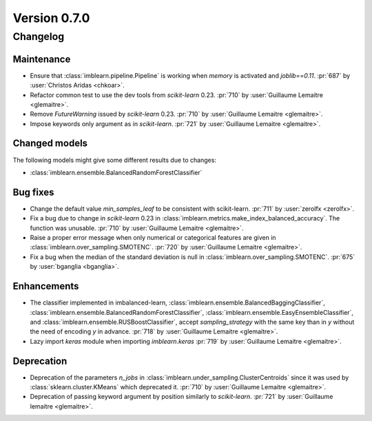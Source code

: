 .. _changes_0_7:

Version 0.7.0
=============

Changelog
---------

Maintenance
...........

- Ensure that :class:`imblearn.pipeline.Pipeline` is working when `memory`
  is activated and `joblib==0.11`.
  :pr:`687` by :user:`Christos Aridas <chkoar>`.

- Refactor common test to use the dev tools from `scikit-learn` 0.23.
  :pr:`710` by :user:`Guillaume Lemaitre <glemaitre>`.

- Remove `FutureWarning` issued by `scikit-learn` 0.23.
  :pr:`710` by :user:`Guillaume Lemaitre <glemaitre>`.

- Impose keywords only argument as in `scikit-learn`.
  :pr:`721` by :user:`Guillaume Lemaitre <glemaitre>`.

Changed models
..............

The following models might give some different results due to changes:

- :class:`imblearn.ensemble.BalancedRandomForestClassifier`

Bug fixes
.........

- Change the default value `min_samples_leaf` to be consistent with
  scikit-learn.
  :pr:`711` by :user:`zerolfx <zerolfx>`.

- Fix a bug due to change in `scikit-learn` 0.23 in
  :class:`imblearn.metrics.make_index_balanced_accuracy`. The function was
  unusable.
  :pr:`710` by :user:`Guillaume Lemaitre <glemaitre>`.

- Raise a proper error message when only numerical or categorical features
  are given in :class:`imblearn.over_sampling.SMOTENC`.
  :pr:`720` by :user:`Guillaume Lemaitre <glemaitre>`.

- Fix a bug when the median of the standard deviation is null in
  :class:`imblearn.over_sampling.SMOTENC`.
  :pr:`675` by :user:`bganglia <bganglia>`.

Enhancements
............

- The classifier implemented in imbalanced-learn,
  :class:`imblearn.ensemble.BalancedBaggingClassifier`,
  :class:`imblearn.ensemble.BalancedRandomForestClassifier`,
  :class:`imblearn.ensemble.EasyEnsembleClassifier`, and
  :class:`imblearn.ensemble.RUSBoostClassifier`, accept `sampling_strategy`
  with the same key than in `y` without the need of encoding `y` in advance.
  :pr:`718` by :user:`Guillaume Lemaitre <glemaitre>`.

- Lazy import `keras` module when importing `imblearn.keras`
  :pr:`719` by :user:`Guillaume Lemaitre <glemaitre>`.

Deprecation
...........

- Deprecation of the parameters `n_jobs` in
  :class:`imblearn.under_sampling.ClusterCentroids` since it was used by
  :class:`sklearn.cluster.KMeans` which deprecated it.
  :pr:`710` by :user:`Guillaume Lemaitre <glemaitre>`.

- Deprecation of passing keyword argument by position similarly to
  `scikit-learn`.
  :pr:`721` by :user:`Guillaume lemaitre <glemaitre>`.
